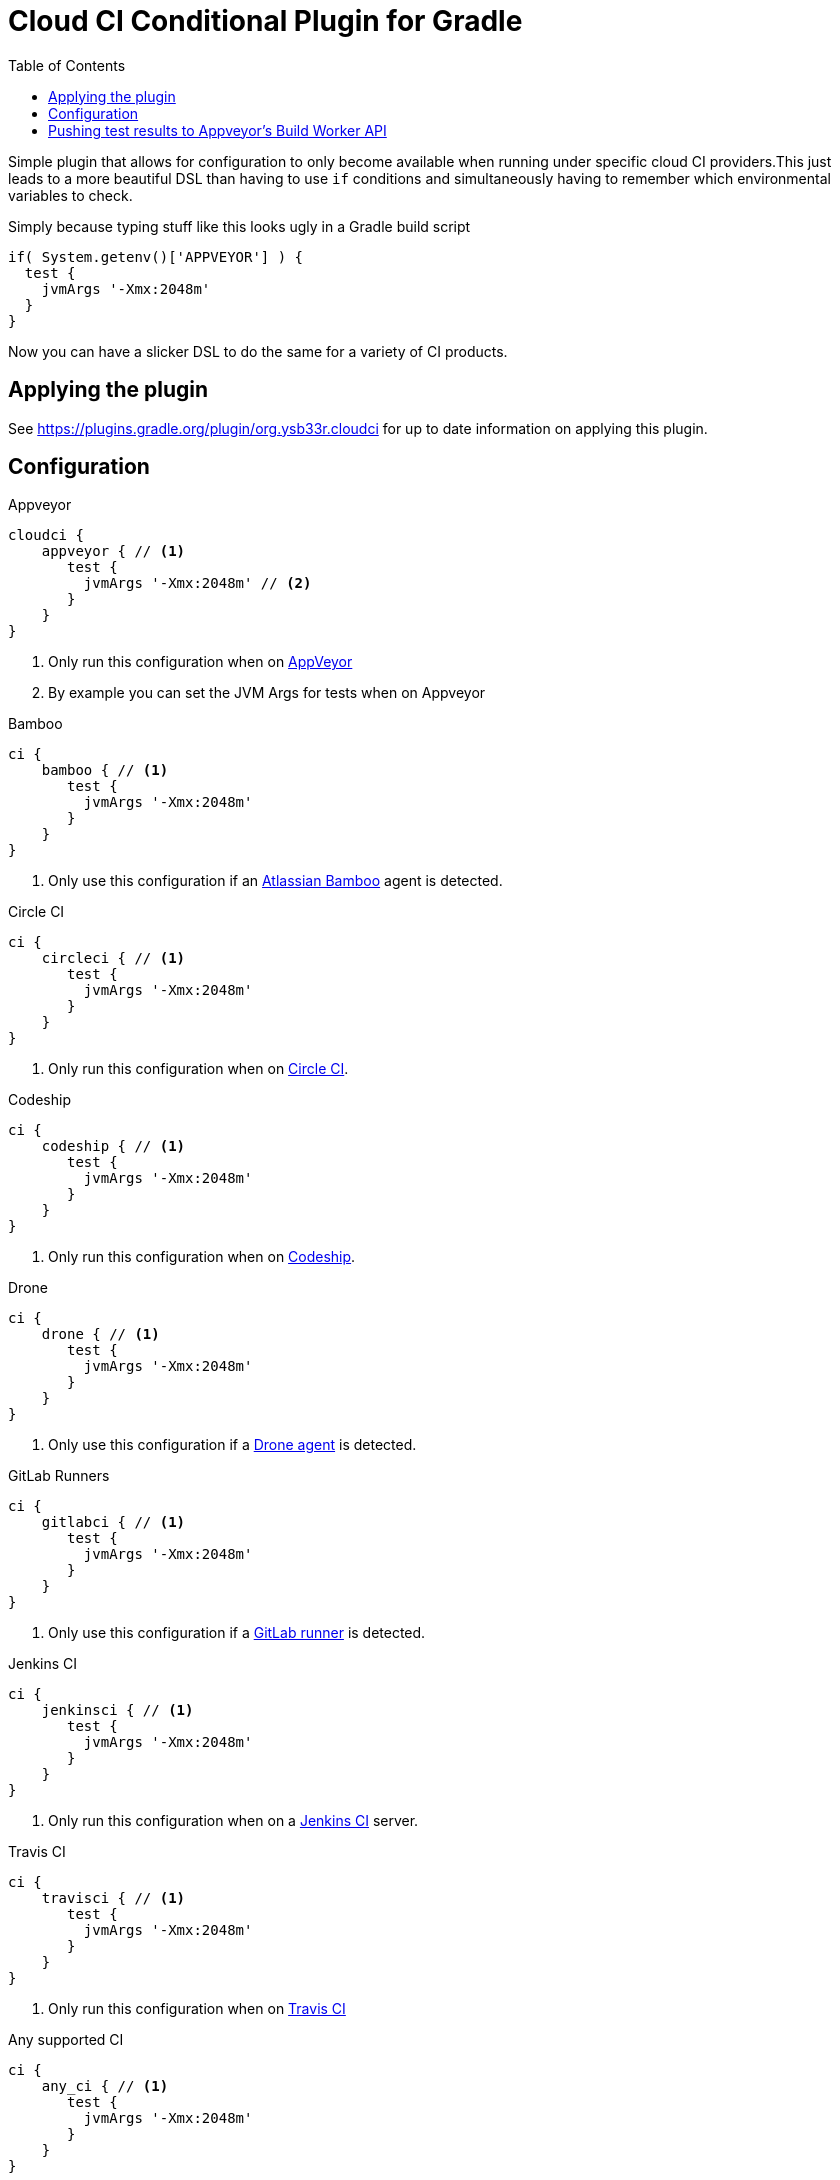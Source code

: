 = Cloud CI Conditional Plugin for Gradle
:toc:

Simple plugin that allows for configuration to only become available when
  running under specific cloud CI providers.This just leads to a more beautiful
  DSL than having to use `if` conditions and simultaneously having to remember
  which environmental variables to check.

Simply because typing stuff like this looks ugly in a Gradle build script

[source,groovy]
----
if( System.getenv()['APPVEYOR'] ) {
  test {
    jvmArgs '-Xmx:2048m'
  }
}
----

Now you can have a slicker DSL to do the same for a variety of CI products.

== Applying the plugin

See https://plugins.gradle.org/plugin/org.ysb33r.cloudci for up to date information
on applying this plugin.

== Configuration

.Appveyor
[source,groovy]
----
cloudci {
    appveyor { // <1>
       test {
         jvmArgs '-Xmx:2048m' // <2>
       }
    }
}
----
<1> Only run this configuration when on https://ci.appveyor.com[AppVeyor]
<2> By example you can set the JVM Args for tests when on Appveyor

.Bamboo
[source,groovy]
----
ci {
    bamboo { // <1>
       test {
         jvmArgs '-Xmx:2048m'
       }
    }
}
----
<1> Only use this configuration if an https://www.atlassian.com/software/bamboo[Atlassian Bamboo] agent is detected.

.Circle CI
[source,groovy]
----
ci {
    circleci { // <1>
       test {
         jvmArgs '-Xmx:2048m'
       }
    }
}
----
<1> Only run this configuration when on https://circleci.com[Circle CI].

.Codeship
[source,groovy]
----
ci {
    codeship { // <1>
       test {
         jvmArgs '-Xmx:2048m'
       }
    }
}
----
<1> Only run this configuration when on https://codeship.com/[Codeship].


.Drone
[source,groovy]
----
ci {
    drone { // <1>
       test {
         jvmArgs '-Xmx:2048m'
       }
    }
}
----
<1> Only use this configuration if a https://drone.io[Drone agent] is detected.

.GitLab Runners
[source,groovy]
----
ci {
    gitlabci { // <1>
       test {
         jvmArgs '-Xmx:2048m'
       }
    }
}
----
<1> Only use this configuration if a https://gitlab.com[GitLab runner] is detected.

.Jenkins CI
[source,groovy]
----
ci {
    jenkinsci { // <1>
       test {
         jvmArgs '-Xmx:2048m'
       }
    }
}
----
<1> Only run this configuration when on a https://jenkins.io/index.html[Jenkins CI] server.

.Travis CI
[source,groovy]
----
ci {
    travisci { // <1>
       test {
         jvmArgs '-Xmx:2048m'
       }
    }
}
----
<1> Only run this configuration when on https://travis-ci.org[Travis CI]

.Any supported CI
[source,groovy]
----
ci {
    any_ci { // <1>
       test {
         jvmArgs '-Xmx:2048m'
       }
    }
}
----
<1> Run this configuration if executed under any of the supported CI environments. Use `any_ci`, as the use of `any` from previous releases is deprecated).

.No CI
[source,groovy]
----
ci {
    no_ci { // <1>
       test {
         jvmArgs '-Xmx:2048m'
       }
    }
}
----
<1> Only run this configuration if none of the supported CI environments are detected.

== Pushing test results to Appveyor's Build Worker API

If you have any tasks based up on the Gradle `Test` class, you can have the test results pushed in real time via the Build Worker API. All you need to do is

[source,groovy]
----
plugins {
  id 'org.ysb33r.cloudci.appveyor.testreporter' version '<VERSION>' // <1>
}
----
<1> See https://plugins.gradle.org/plugin/org.ysb33r.cloudci.appveyor.testreporter for up to date information
    on applying this plugin.

Now when run run your tests the results will be posted when your build runs on Appveyor.

Currently only the `Test` task type is supported, which will cover most cases for JVM projects.
